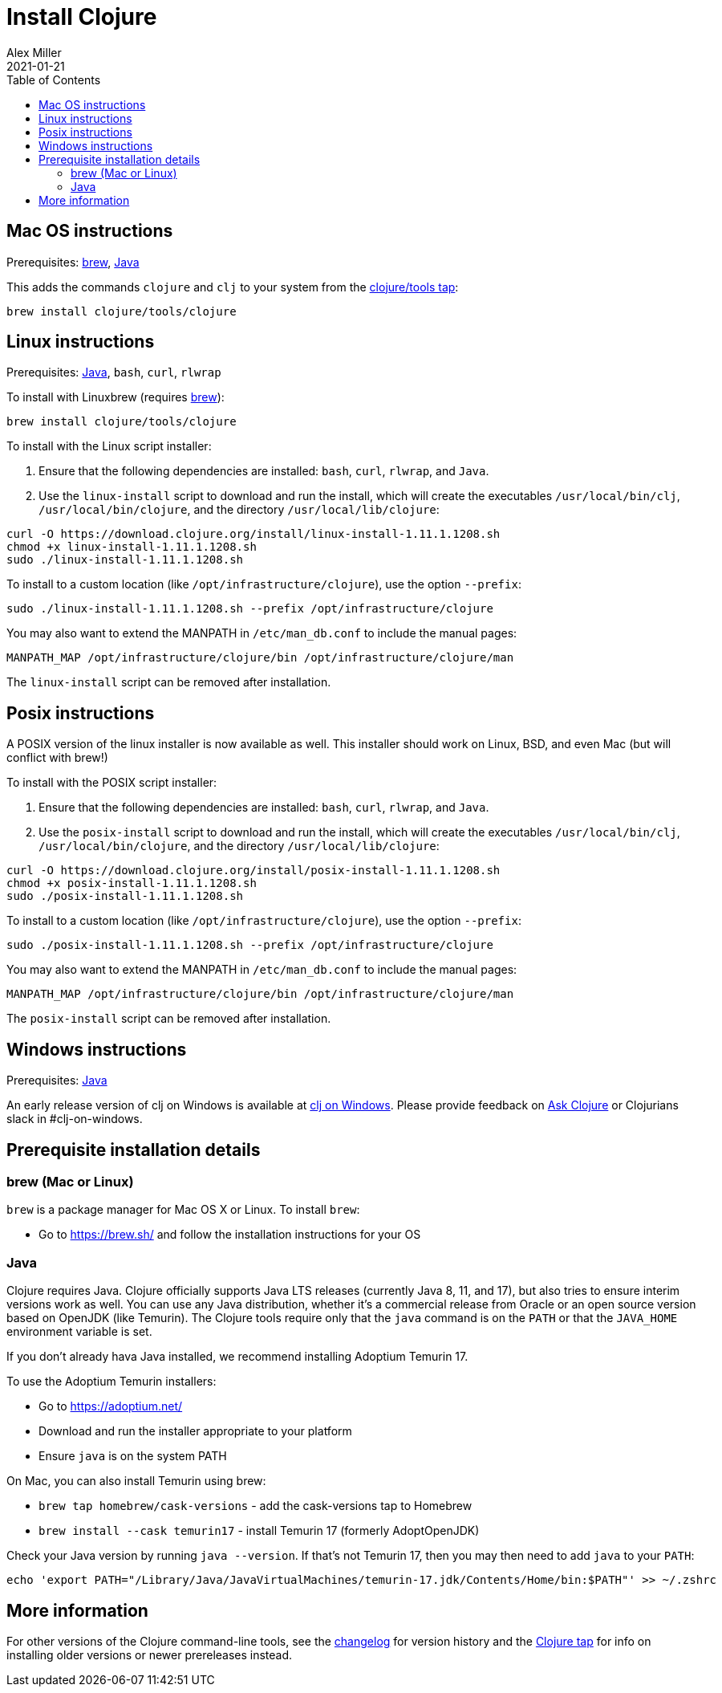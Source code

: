 = Install Clojure
Alex Miller
2021-01-21
:type: guides
:toc: macro
:icons: font

ifdef::env-github,env-browser[:outfilesuffix: .adoc]

toc::[]

== Mac OS instructions

Prerequisites: <<install_clojure#brew,brew>>, <<install_clojure#java,Java>>

This adds the commands `clojure` and `clj` to your system from the https://github.com/clojure/homebrew-tools[clojure/tools tap]:

[source,shell]
----
brew install clojure/tools/clojure
----

== Linux instructions

Prerequisites: <<install_clojure#java,Java>>, `bash`, `curl`, `rlwrap`

To install with Linuxbrew (requires <<install_clojure#brew,brew>>):

[source,shell]
----
brew install clojure/tools/clojure
----

To install with the Linux script installer:

1. Ensure that the following dependencies are installed: `bash`, `curl`, `rlwrap`, and `Java`.
2. Use the `linux-install` script to download and run the install, which will create the executables `/usr/local/bin/clj`, `/usr/local/bin/clojure`, and the directory `/usr/local/lib/clojure`:

[source,shell]
----
curl -O https://download.clojure.org/install/linux-install-1.11.1.1208.sh
chmod +x linux-install-1.11.1.1208.sh
sudo ./linux-install-1.11.1.1208.sh
----

To install to a custom location (like `/opt/infrastructure/clojure`), use the option `--prefix`:

[source,shell]
----
sudo ./linux-install-1.11.1.1208.sh --prefix /opt/infrastructure/clojure
----

You may also want to extend the MANPATH in `/etc/man_db.conf` to include the manual pages:

[source]
----
MANPATH_MAP /opt/infrastructure/clojure/bin /opt/infrastructure/clojure/man
----

The `linux-install` script can be removed after installation.

== Posix instructions

A POSIX version of the linux installer is now available as well. This installer should work on Linux, BSD, and even Mac (but will conflict with brew!)

To install with the POSIX script installer:

1. Ensure that the following dependencies are installed: `bash`, `curl`, `rlwrap`, and `Java`.
2. Use the `posix-install` script to download and run the install, which will create the executables `/usr/local/bin/clj`, `/usr/local/bin/clojure`, and the directory `/usr/local/lib/clojure`:

[source,shell]
----
curl -O https://download.clojure.org/install/posix-install-1.11.1.1208.sh
chmod +x posix-install-1.11.1.1208.sh
sudo ./posix-install-1.11.1.1208.sh
----

To install to a custom location (like `/opt/infrastructure/clojure`), use the option `--prefix`:

[source,shell]
----
sudo ./posix-install-1.11.1.1208.sh --prefix /opt/infrastructure/clojure
----

You may also want to extend the MANPATH in `/etc/man_db.conf` to include the manual pages:

[source]
----
MANPATH_MAP /opt/infrastructure/clojure/bin /opt/infrastructure/clojure/man
----

The `posix-install` script can be removed after installation.

== Windows instructions

Prerequisites: <<install_clojure#java,Java>>

An early release version of clj on Windows is available at https://github.com/clojure/tools.deps.alpha/wiki/clj-on-Windows[clj on Windows].
Please provide feedback on https://ask.clojure.org[Ask Clojure] or Clojurians slack in #clj-on-windows.

== Prerequisite installation details

[[brew]]
=== brew (Mac or Linux)

`brew` is a package manager for Mac OS X or Linux. To install `brew`:

* Go to https://brew.sh/ and follow the installation instructions for your OS

[[java]]
=== Java

Clojure requires Java. Clojure officially supports Java LTS releases (currently Java 8, 11, and 17), but also tries to ensure interim versions work as well. You can use any Java distribution, whether it’s a commercial release from Oracle or an open source version based on OpenJDK (like Temurin). The Clojure tools require only that the `java` command is on the `PATH` or that the `JAVA_HOME` environment variable is set.

If you don't already hava Java installed, we recommend installing Adoptium Temurin 17.

To use the Adoptium Temurin installers:

* Go to https://adoptium.net/
* Download and run the installer appropriate to your platform
* Ensure `java` is on the system PATH

On Mac, you can also install Temurin using brew:

* `brew tap homebrew/cask-versions` - add the cask-versions tap to Homebrew
* `brew install --cask temurin17` - install Temurin 17 (formerly AdoptOpenJDK)

Check your Java version by running `java --version`. If that's not Temurin 17, then you may then need to add `java` to your `PATH`:

[source,shell]
----
echo 'export PATH="/Library/Java/JavaVirtualMachines/temurin-17.jdk/Contents/Home/bin:$PATH"' >> ~/.zshrc
----

== More information

For other versions of the Clojure command-line tools, see the <<xref/../../releases/tools#,changelog>> for version history and the https://github.com/clojure/homebrew-tools[Clojure tap] for info on installing older versions or newer prereleases instead.
